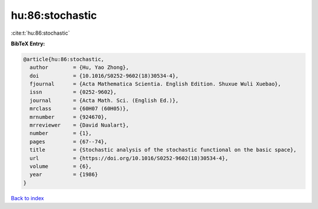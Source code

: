 hu:86:stochastic
================

:cite:t:`hu:86:stochastic`

**BibTeX Entry:**

.. code-block:: bibtex

   @article{hu:86:stochastic,
     author        = {Hu, Yao Zhong},
     doi           = {10.1016/S0252-9602(18)30534-4},
     fjournal      = {Acta Mathematica Scientia. English Edition. Shuxue Wuli Xuebao},
     issn          = {0252-9602},
     journal       = {Acta Math. Sci. (English Ed.)},
     mrclass       = {60H07 (60H05)},
     mrnumber      = {924670},
     mrreviewer    = {David Nualart},
     number        = {1},
     pages         = {67--74},
     title         = {Stochastic analysis of the stochastic functional on the basic space},
     url           = {https://doi.org/10.1016/S0252-9602(18)30534-4},
     volume        = {6},
     year          = {1986}
   }

`Back to index <../By-Cite-Keys.html>`_

